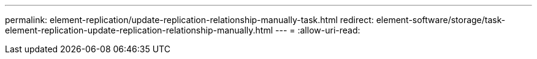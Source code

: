 ---
permalink: element-replication/update-replication-relationship-manually-task.html 
redirect: element-software/storage/task-element-replication-update-replication-relationship-manually.html 
---
= 
:allow-uri-read: 


